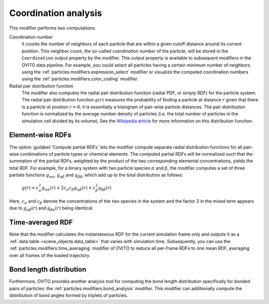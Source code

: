 .. _particles.modifiers.coordination_analysis:

Coordination analysis
---------------------

.. image:: /images/modifiers/coordination_analysis_panel.png
  :width: 30%
  :align: right

This modifier performs two computations:

Coordination number
  It counts the number of neighbors of each particle that are within
  a given cutoff distance around its current position. This neighbor count, the so-called *coordination number* of the particle,
  will be stored in the ``Coordination`` output property by the modifier. This output property is available
  to subsequent modifiers in the OVITO data pipeline. For example, you could select all particles having a certain minimum number of neighbors using
  the :ref:`particles.modifiers.expression_select` modifier or visualize the computed coordination numbers using the
  :ref:`particles.modifiers.color_coding` modifier.

Radial pair distribution function  
  The modifier also computes the radial pair distribution function (radial PDF, or simply RDF) for the particle system.
  The radial pair distribution function :math:`g(r)` measures the probability of finding a particle at distance :math:`r`
  given that there is a particle at position :math:`r=0`; it is essentially a histogram of pair-wise particle distances. The pair distribution function is
  normalized by the average number density of particles (i.e. the total number of particles in the simulation cell divided by its volume).
  See the `Wikipedia article <https://en.wikipedia.org/wiki/Radial_distribution_function>`__ for more information on this distribution function.

Element-wise RDFs
"""""""""""""""""

.. image:: /images/modifiers/coordination_analysis_partial_rdf.png
  :width: 30%
  :align: right

The option :guilabel:`Compute partial RDFs` lets the modifier compute separate radial distribution functions
for all pair-wise combinations of particle types or chemical elements. The computed partial RDFs will be normalized such that the
summation of the partial RDFs, weighted by the product of the two corresponding elemental concentrations, yields the total
RDF. For example, for a binary system with two particle species :math:`\alpha` and :math:`\beta`,
the modifier computes a set of three partials functions :math:`g_{\alpha \alpha}`, :math:`g_{\alpha \beta}`
and :math:`g_{\beta \beta}`, which add up to the total distribution as follows:

  :math:`g(r) = c_{\alpha}^2 g_{\alpha \alpha}(r) + 2 c_{\alpha} c_{\beta} g_{\alpha \beta}(r) + c_{\beta}^2 g_{\beta \beta}(r)`

Here, :math:`c_{\alpha}` and :math:`c_{\beta}` denote the concentrations of the two
species in the system and the factor 2 in the mixed term appears due to :math:`g_{\alpha \beta}(r)` and
:math:`g_{\beta \alpha}(r)` being identical.

Time-averaged RDF
"""""""""""""""""

Note that the modifier calculates the instantaneous RDF for the current
simulation frame only and outputs it as a :ref:`data table <scene_objects.data_table>` that varies with simulation time. 
Subsequently, you can use the :ref:`particles.modifiers.time_averaging` modifier of OVITO to reduce all per-frame 
RDFs to one mean RDF, averaging over all frames of the loaded trajectory.

Bond length distribution
""""""""""""""""""""""""

Furthermore, OVITO provides another analysis tool for computing the bond length distribution specifically
for *bonded* pairs of particles: the :ref:`particles.modifiers.bond_analysis` modifier. 
This modifier can additionally compute the distribution of bond angles formed by triplets of particles.

.. seealso::

  :py:class:`ovito.modifiers.CoordinationAnalysisModifier` (Python API)